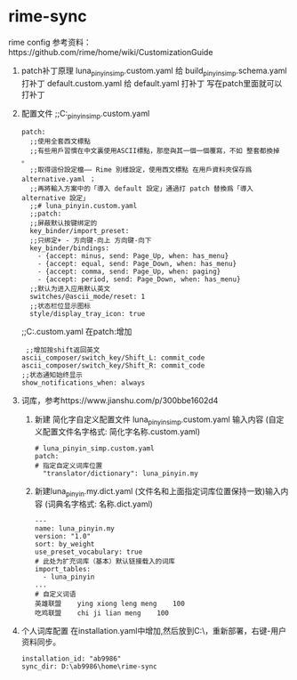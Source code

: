 * rime-sync
rime config
参考资料：https://github.com/rime/home/wiki/CustomizationGuide
1. patch补丁原理
   luna_pinyin_simp.custom.yaml 给 build\luna_pinyin_simp.schema.yaml 打补丁
   default.custom.yaml 给 default.yaml 打补丁
   写在patch里面就可以打补丁
2. 配置文件
   ;;C:\Users\用户名\AppData\Roaming\Rime\luna_pinyin_simp.custom.yaml
   #+BEGIN_SRC    
patch:
  ;;使用全套西文標點
  ;;有些用戶習慣在中文裏使用ASCII標點，那麼與其一個一個覆寫，不如 整套都換掉 。
  ;;取得這份設定檔—— Rime 別樣設定，使用西文標點 在用戶資料夾保存爲 alternative.yaml ；
  ;;再將輸入方案中的「導入 default 設定」通過打 patch 替換爲「導入 alternative 設定」
  ;;# luna_pinyin.custom.yaml
  ;;patch:
  ;;屏蔽默认按键绑定的
  key_binder/import_preset: 
  ;;只绑定+ - 方向键-向上 方向键-向下
  key_binder/bindings:
    - {accept: minus, send: Page_Up, when: has_menu}
    - {accept: equal, send: Page_Down, when: has_menu}
    - {accept: comma, send: Page_Up, when: paging}
    - {accept: period, send: Page_Down, when: has_menu}
  ;;默认为进入应用默认英文
  switches/@ascii_mode/reset: 1
  ;;状态栏位显示图标
  style/display_tray_icon: true
   #+END_SRC
   ;;C:\Users\用户名\AppData\Roaming\Rime\default.custom.yaml 在patch:增加
   #+BEGIN_SRC 
   ;;增加按shift返回英文
  ascii_composer/switch_key/Shift_L: commit_code
  ascii_composer/switch_key/Shift_R: commit_code
  ;;状态通知始终显示
  show_notifications_when: always
  #+END_SRC
  
3. 词库，参考https://www.jianshu.com/p/300bbe1602d4 
   1. 新建 简化字自定义配置文件 luna_pinyin_simp.custom.yaml 输入内容
      (自定义配置文件名字格式: 简化字名称.custom.yaml)
      #+BEGIN_SRC 
# luna_pinyin_simp.custom.yaml
patch:
# 指定自定义词库位置
  "translator/dictionary": luna_pinyin.my
#+END_SRC
   2. 新建luna_pinyin.my.dict.yaml (文件名和上面指定词库位置保持一致)输入内容
      (词典名字格式: 名称.dict.yaml)
      #+BEGIN_SRC 
---
name: luna_pinyin.my
version: "1.0"
sort: by_weight
use_preset_vocabulary: true
# 此处为扩充词库（基本）默认链接载入的词库
import_tables:
  - luna_pinyin
...
# 自定义词语
英雄联盟    ying xiong leng meng    100
吃鸡联盟    chi ji lian meng    100
#+END_SRC
4. 个人词库配置
   在installation.yaml中增加,然后放到C:\Users\用户名\AppData\Roaming\Rime\，重新部署，右键-用户资料同步。
   #+BEGIN_SRC 
   installation_id: "ab9986"
   sync_dir: D:\ab9986\home\rime-sync   
   #+END_SRC
   
   
